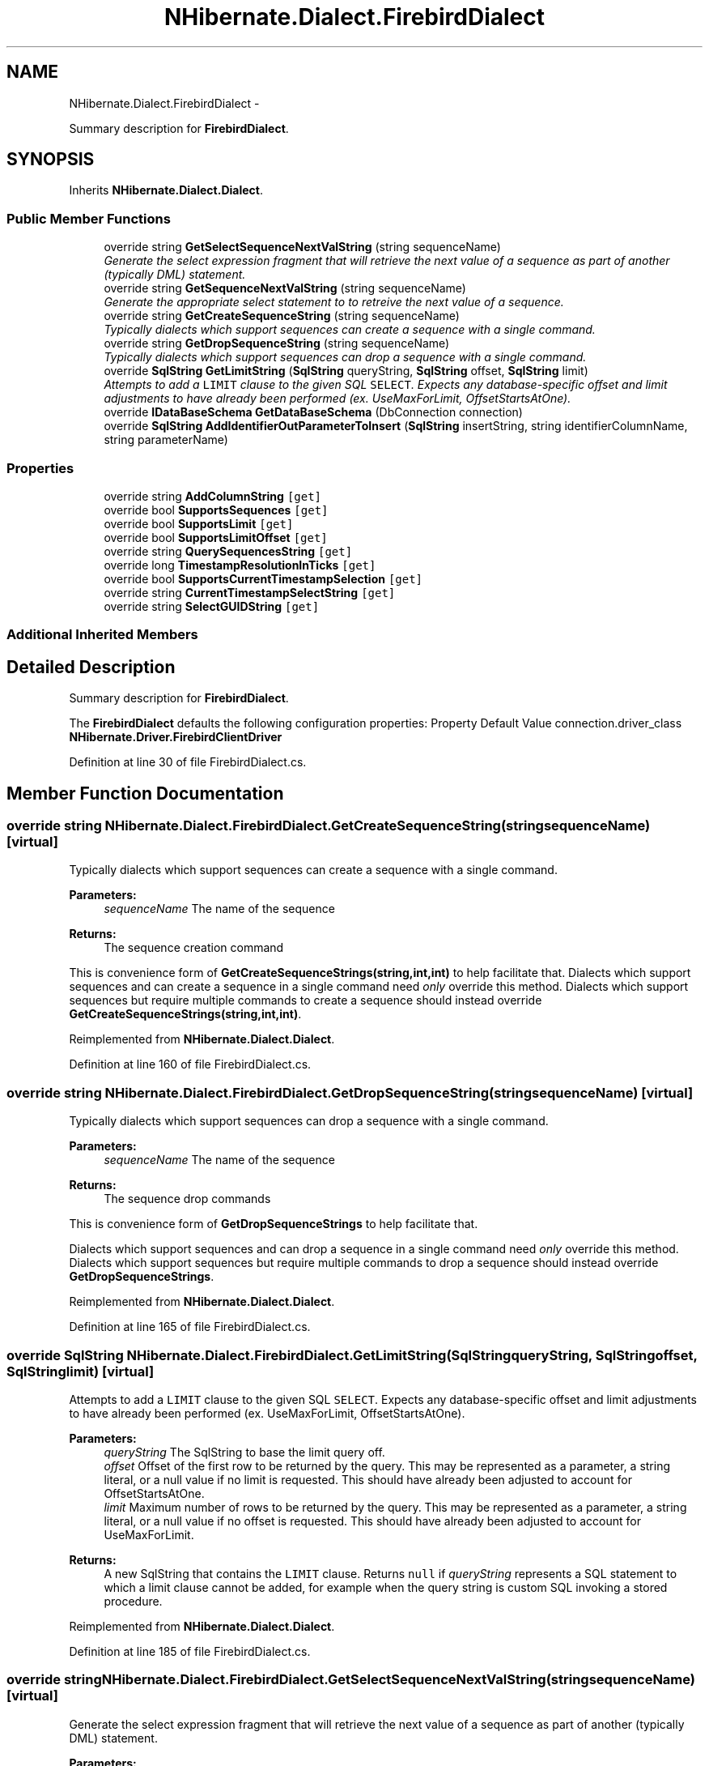 .TH "NHibernate.Dialect.FirebirdDialect" 3 "Fri Jul 5 2013" "Version 1.0" "HSA.InfoSys" \" -*- nroff -*-
.ad l
.nh
.SH NAME
NHibernate.Dialect.FirebirdDialect \- 
.PP
Summary description for \fBFirebirdDialect\fP\&.  

.SH SYNOPSIS
.br
.PP
.PP
Inherits \fBNHibernate\&.Dialect\&.Dialect\fP\&.
.SS "Public Member Functions"

.in +1c
.ti -1c
.RI "override string \fBGetSelectSequenceNextValString\fP (string sequenceName)"
.br
.RI "\fIGenerate the select expression fragment that will retrieve the next value of a sequence as part of another (typically DML) statement\&. \fP"
.ti -1c
.RI "override string \fBGetSequenceNextValString\fP (string sequenceName)"
.br
.RI "\fIGenerate the appropriate select statement to to retreive the next value of a sequence\&. \fP"
.ti -1c
.RI "override string \fBGetCreateSequenceString\fP (string sequenceName)"
.br
.RI "\fITypically dialects which support sequences can create a sequence with a single command\&. \fP"
.ti -1c
.RI "override string \fBGetDropSequenceString\fP (string sequenceName)"
.br
.RI "\fITypically dialects which support sequences can drop a sequence with a single command\&. \fP"
.ti -1c
.RI "override \fBSqlString\fP \fBGetLimitString\fP (\fBSqlString\fP queryString, \fBSqlString\fP offset, \fBSqlString\fP limit)"
.br
.RI "\fIAttempts to add a \fCLIMIT\fP clause to the given SQL \fCSELECT\fP\&. Expects any database-specific offset and limit adjustments to have already been performed (ex\&. UseMaxForLimit, OffsetStartsAtOne)\&. \fP"
.ti -1c
.RI "override \fBIDataBaseSchema\fP \fBGetDataBaseSchema\fP (DbConnection connection)"
.br
.ti -1c
.RI "override \fBSqlString\fP \fBAddIdentifierOutParameterToInsert\fP (\fBSqlString\fP insertString, string identifierColumnName, string parameterName)"
.br
.in -1c
.SS "Properties"

.in +1c
.ti -1c
.RI "override string \fBAddColumnString\fP\fC [get]\fP"
.br
.ti -1c
.RI "override bool \fBSupportsSequences\fP\fC [get]\fP"
.br
.ti -1c
.RI "override bool \fBSupportsLimit\fP\fC [get]\fP"
.br
.ti -1c
.RI "override bool \fBSupportsLimitOffset\fP\fC [get]\fP"
.br
.ti -1c
.RI "override string \fBQuerySequencesString\fP\fC [get]\fP"
.br
.ti -1c
.RI "override long \fBTimestampResolutionInTicks\fP\fC [get]\fP"
.br
.ti -1c
.RI "override bool \fBSupportsCurrentTimestampSelection\fP\fC [get]\fP"
.br
.ti -1c
.RI "override string \fBCurrentTimestampSelectString\fP\fC [get]\fP"
.br
.ti -1c
.RI "override string \fBSelectGUIDString\fP\fC [get]\fP"
.br
.in -1c
.SS "Additional Inherited Members"
.SH "Detailed Description"
.PP 
Summary description for \fBFirebirdDialect\fP\&. 

The \fBFirebirdDialect\fP defaults the following configuration properties: Property Default Value  connection\&.driver_class \fBNHibernate\&.Driver\&.FirebirdClientDriver\fP  
.PP
Definition at line 30 of file FirebirdDialect\&.cs\&.
.SH "Member Function Documentation"
.PP 
.SS "override string NHibernate\&.Dialect\&.FirebirdDialect\&.GetCreateSequenceString (stringsequenceName)\fC [virtual]\fP"

.PP
Typically dialects which support sequences can create a sequence with a single command\&. 
.PP
\fBParameters:\fP
.RS 4
\fIsequenceName\fP The name of the sequence 
.RE
.PP
\fBReturns:\fP
.RS 4
The sequence creation command 
.RE
.PP
.PP
This is convenience form of \fBGetCreateSequenceStrings(string,int,int)\fP to help facilitate that\&. Dialects which support sequences and can create a sequence in a single command need \fIonly\fP override this method\&. Dialects which support sequences but require multiple commands to create a sequence should instead override \fBGetCreateSequenceStrings(string,int,int)\fP\&. 
.PP
Reimplemented from \fBNHibernate\&.Dialect\&.Dialect\fP\&.
.PP
Definition at line 160 of file FirebirdDialect\&.cs\&.
.SS "override string NHibernate\&.Dialect\&.FirebirdDialect\&.GetDropSequenceString (stringsequenceName)\fC [virtual]\fP"

.PP
Typically dialects which support sequences can drop a sequence with a single command\&. 
.PP
\fBParameters:\fP
.RS 4
\fIsequenceName\fP The name of the sequence 
.RE
.PP
\fBReturns:\fP
.RS 4
The sequence drop commands 
.RE
.PP
.PP
This is convenience form of \fBGetDropSequenceStrings\fP to help facilitate that\&.
.PP
Dialects which support sequences and can drop a sequence in a single command need \fIonly\fP override this method\&. Dialects which support sequences but require multiple commands to drop a sequence should instead override \fBGetDropSequenceStrings\fP\&. 
.PP
Reimplemented from \fBNHibernate\&.Dialect\&.Dialect\fP\&.
.PP
Definition at line 165 of file FirebirdDialect\&.cs\&.
.SS "override \fBSqlString\fP NHibernate\&.Dialect\&.FirebirdDialect\&.GetLimitString (\fBSqlString\fPqueryString, \fBSqlString\fPoffset, \fBSqlString\fPlimit)\fC [virtual]\fP"

.PP
Attempts to add a \fCLIMIT\fP clause to the given SQL \fCSELECT\fP\&. Expects any database-specific offset and limit adjustments to have already been performed (ex\&. UseMaxForLimit, OffsetStartsAtOne)\&. 
.PP
\fBParameters:\fP
.RS 4
\fIqueryString\fP The SqlString to base the limit query off\&.
.br
\fIoffset\fP Offset of the first row to be returned by the query\&. This may be represented as a parameter, a string literal, or a null value if no limit is requested\&. This should have already been adjusted to account for OffsetStartsAtOne\&.
.br
\fIlimit\fP Maximum number of rows to be returned by the query\&. This may be represented as a parameter, a string literal, or a null value if no offset is requested\&. This should have already been adjusted to account for UseMaxForLimit\&.
.RE
.PP
\fBReturns:\fP
.RS 4
A new SqlString that contains the \fCLIMIT\fP clause\&. Returns \fCnull\fP if \fIqueryString\fP  represents a SQL statement to which a limit clause cannot be added, for example when the query string is custom SQL invoking a stored procedure\&.
.RE
.PP

.PP
Reimplemented from \fBNHibernate\&.Dialect\&.Dialect\fP\&.
.PP
Definition at line 185 of file FirebirdDialect\&.cs\&.
.SS "override string NHibernate\&.Dialect\&.FirebirdDialect\&.GetSelectSequenceNextValString (stringsequenceName)\fC [virtual]\fP"

.PP
Generate the select expression fragment that will retrieve the next value of a sequence as part of another (typically DML) statement\&. 
.PP
\fBParameters:\fP
.RS 4
\fIsequenceName\fP the name of the sequence 
.RE
.PP
\fBReturns:\fP
.RS 4
The 'nextval' fragment\&. 
.RE
.PP
.PP
This differs from \fBGetSequenceNextValString\fP in that this should return an expression usable within another statement\&. 
.PP
Reimplemented from \fBNHibernate\&.Dialect\&.Dialect\fP\&.
.PP
Definition at line 150 of file FirebirdDialect\&.cs\&.
.SS "override string NHibernate\&.Dialect\&.FirebirdDialect\&.GetSequenceNextValString (stringsequenceName)\fC [virtual]\fP"

.PP
Generate the appropriate select statement to to retreive the next value of a sequence\&. 
.PP
\fBParameters:\fP
.RS 4
\fIsequenceName\fP the name of the sequence 
.RE
.PP
\fBReturns:\fP
.RS 4
String The 'nextval' select string\&. 
.RE
.PP
.PP
This should be a 'stand alone' select statement\&.
.PP
Reimplemented from \fBNHibernate\&.Dialect\&.Dialect\fP\&.
.PP
Definition at line 155 of file FirebirdDialect\&.cs\&.

.SH "Author"
.PP 
Generated automatically by Doxygen for HSA\&.InfoSys from the source code\&.
